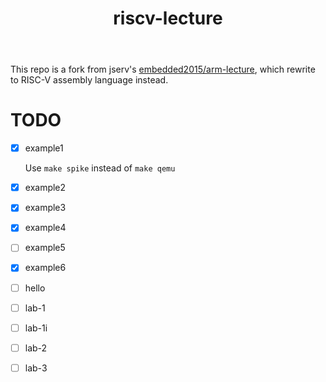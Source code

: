 #+TITLE: riscv-lecture

This repo is a fork from jserv's [[https://github.com/embedded2015/arm-lecture][embedded2015/arm-lecture]], which rewrite to
RISC-V assembly language instead.

* TODO

- [X] example1

  Use =make spike= instead of =make qemu=

- [X] example2
- [X] example3
- [X] example4
- [ ] example5
- [X] example6
- [ ] hello
- [ ] lab-1
- [ ] lab-1i
- [ ] lab-2
- [ ] lab-3